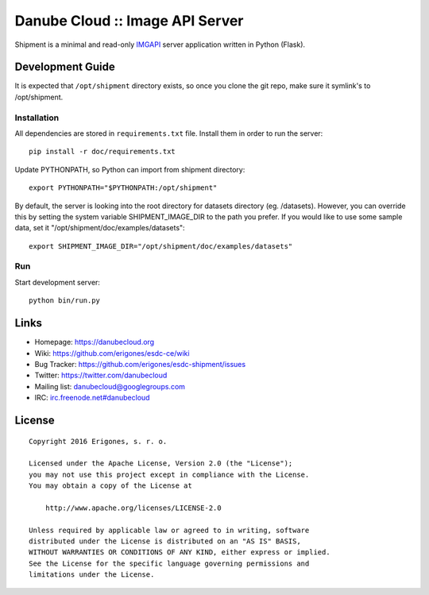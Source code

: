 Danube Cloud :: Image API Server 
################################

Shipment is a minimal and read-only `IMGAPI <https://images.joyent.com/docs/>`__ server application written in Python (Flask).


Development Guide
=================

It is expected that ``/opt/shipment`` directory exists, so once you clone the git repo, make sure it symlink's to /opt/shipment.

Installation
------------

All dependencies are stored in ``requirements.txt`` file. Install them in order to run the server::

        pip install -r doc/requirements.txt

Update PYTHONPATH, so Python can import from shipment directory::

        export PYTHONPATH="$PYTHONPATH:/opt/shipment"

By default, the server is looking into the root directory for datasets directory (eg. /datasets). However, you can override this by setting the system variable SHIPMENT_IMAGE_DIR to the path you prefer. If you would like to use some sample data, set it "/opt/shipment/doc/examples/datasets"::

        export SHIPMENT_IMAGE_DIR="/opt/shipment/doc/examples/datasets"


Run
---

Start development server::

        python bin/run.py


Links
=====

- Homepage: https://danubecloud.org
- Wiki: https://github.com/erigones/esdc-ce/wiki
- Bug Tracker: https://github.com/erigones/esdc-shipment/issues
- Twitter: https://twitter.com/danubecloud
- Mailing list: `danubecloud@googlegroups.com <danubecloud+subscribe@googlegroups.com>`__
- IRC: `irc.freenode.net#danubecloud <https://webchat.freenode.net/#danubecloud>`__


License
=======

::

    Copyright 2016 Erigones, s. r. o.

    Licensed under the Apache License, Version 2.0 (the "License");
    you may not use this project except in compliance with the License.
    You may obtain a copy of the License at

        http://www.apache.org/licenses/LICENSE-2.0

    Unless required by applicable law or agreed to in writing, software
    distributed under the License is distributed on an "AS IS" BASIS,
    WITHOUT WARRANTIES OR CONDITIONS OF ANY KIND, either express or implied.
    See the License for the specific language governing permissions and
    limitations under the License.

